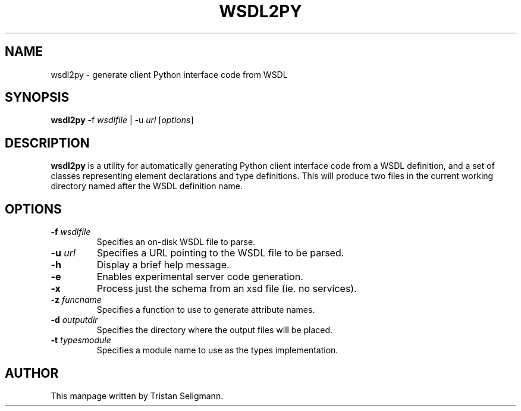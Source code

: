 .\" Copyright © Tristan Seligmann <mithrandi@mithrandi.za.net>
.\"
.\" Permission is hereby granted, free of charge, to any person obtaining
.\" a copy of this software and associated documentation files (the
.\" "Software"), to deal in the Software without restriction, including
.\" without limitation the rights to use, copy, modify, merge, publish,
.\" distribute, sublicense, and/or sell copies of the Software, and to
.\" permit persons to whom the Software is furnished to do so, subject to
.\" the following conditions:
.\"
.\" The above copyright notice and this permission notice shall be
.\" included in all copies or substantial portions of the Software.
.\"
.\" THE SOFTWARE IS PROVIDED "AS IS", WITHOUT WARRANTY OF ANY KIND,
.\" EXPRESS OR IMPLIED, INCLUDING BUT NOT LIMITED TO THE WARRANTIES OF
.\" MERCHANTABILITY, FITNESS FOR A PARTICULAR PURPOSE AND
.\" NONINFRINGEMENT. IN NO EVENT SHALL THE AUTHORS OR COPYRIGHT HOLDERS BE
.\" LIABLE FOR ANY CLAIM, DAMAGES OR OTHER LIABILITY, WHETHER IN AN ACTION
.\" OF CONTRACT, TORT OR OTHERWISE, ARISING FROM, OUT OF OR IN CONNECTION
.\" WITH THE SOFTWARE OR THE USE OR OTHER DEALINGS IN THE SOFTWARE.

.TH WSDL2PY 1
.SH NAME
wsdl2py \- generate client Python interface code from WSDL
.SH SYNOPSIS
.B wsdl2py
.RI \-f " wsdlfile
|
.RI \-u " url
.RI [ options ]
.SH DESCRIPTION
.B wsdl2py
is a utility for automatically generating Python client interface code from a
WSDL definition, and a set of classes representing element declarations
and type definitions.  This will produce two files in the current
working directory named after the WSDL definition name.
.SH OPTIONS
.TP
.BI \-f " wsdlfile
Specifies an on-disk WSDL file to parse.
.TP
.BI \-u " url
Specifies a URL pointing to the WSDL file to be parsed.
.TP
.BR \-h
Display a brief help message.
.TP
.BR \-e
Enables experimental server code generation.
.TP
.BR \-x
Process just the schema from an xsd file (ie. no services).
.TP
.BI \-z " funcname
Specifies a function to use to generate attribute names.
.TP
.BI \-d " outputdir
Specifies the directory where the output files will be placed.
.TP
.BI \-t " typesmodule
Specifies a module name to use as the types implementation.
.SH AUTHOR
This manpage written by Tristan Seligmann.
